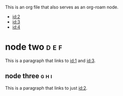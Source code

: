 :PROPERTIES:
:ID: 1
:ROAM_ALIASES: 1 neo "the one"
:END:
#+filetags: :a:b:c:
This is an org file that also serves as an org-roam node.

- [[id:2]]
- [[id:3]]
- [[id:4]]

* node two :d:e:f:
  :PROPERTIES:
  :ID: 2
  :END:

  This is a paragraph that links to [[id:1]] and [[id:3]].

** node three :g:h:i:
  :PROPERTIES:
  :ID: 3
  :END:

   This is a paragraph that links to just [[id:2]].
